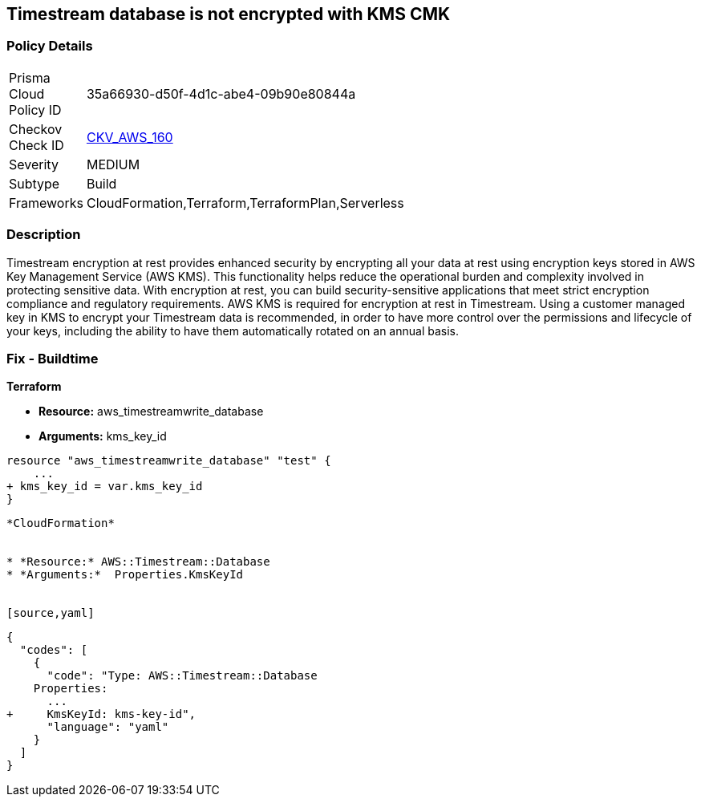 == Timestream database is not encrypted with KMS CMK


=== Policy Details 

[width=45%]
[cols="1,1"]
|=== 
|Prisma Cloud Policy ID 
| 35a66930-d50f-4d1c-abe4-09b90e80844a

|Checkov Check ID 
| https://github.com/bridgecrewio/checkov/tree/master/checkov/cloudformation/checks/resource/aws/TimestreamDatabaseKMSKey.py[CKV_AWS_160]

|Severity
|MEDIUM

|Subtype
|Build

|Frameworks
|CloudFormation,Terraform,TerraformPlan,Serverless

|=== 



=== Description 


Timestream encryption at rest provides enhanced security by encrypting all your data at rest using encryption keys stored in AWS Key Management Service (AWS KMS).
This functionality helps reduce the operational burden and complexity involved in protecting sensitive data.
With encryption at rest, you can build security-sensitive applications that meet strict encryption compliance and regulatory requirements.
AWS KMS is required for encryption at rest in Timestream.
Using a customer managed key in KMS to encrypt your Timestream data is recommended, in order to have more control over the permissions and lifecycle of your keys, including the ability to have them automatically rotated on an annual basis.

=== Fix - Buildtime


*Terraform* 


* *Resource:* aws_timestreamwrite_database
* *Arguments:*  kms_key_id


[source,go]
----
resource "aws_timestreamwrite_database" "test" {
    ...
+ kms_key_id = var.kms_key_id
}
----
----


*CloudFormation* 


* *Resource:* AWS::Timestream::Database
* *Arguments:*  Properties.KmsKeyId


[source,yaml]
----
----
{
  "codes": [
    {
      "code": "Type: AWS::Timestream::Database
    Properties:
      ...
+     KmsKeyId: kms-key-id",
      "language": "yaml"
    }
  ]
}
----
